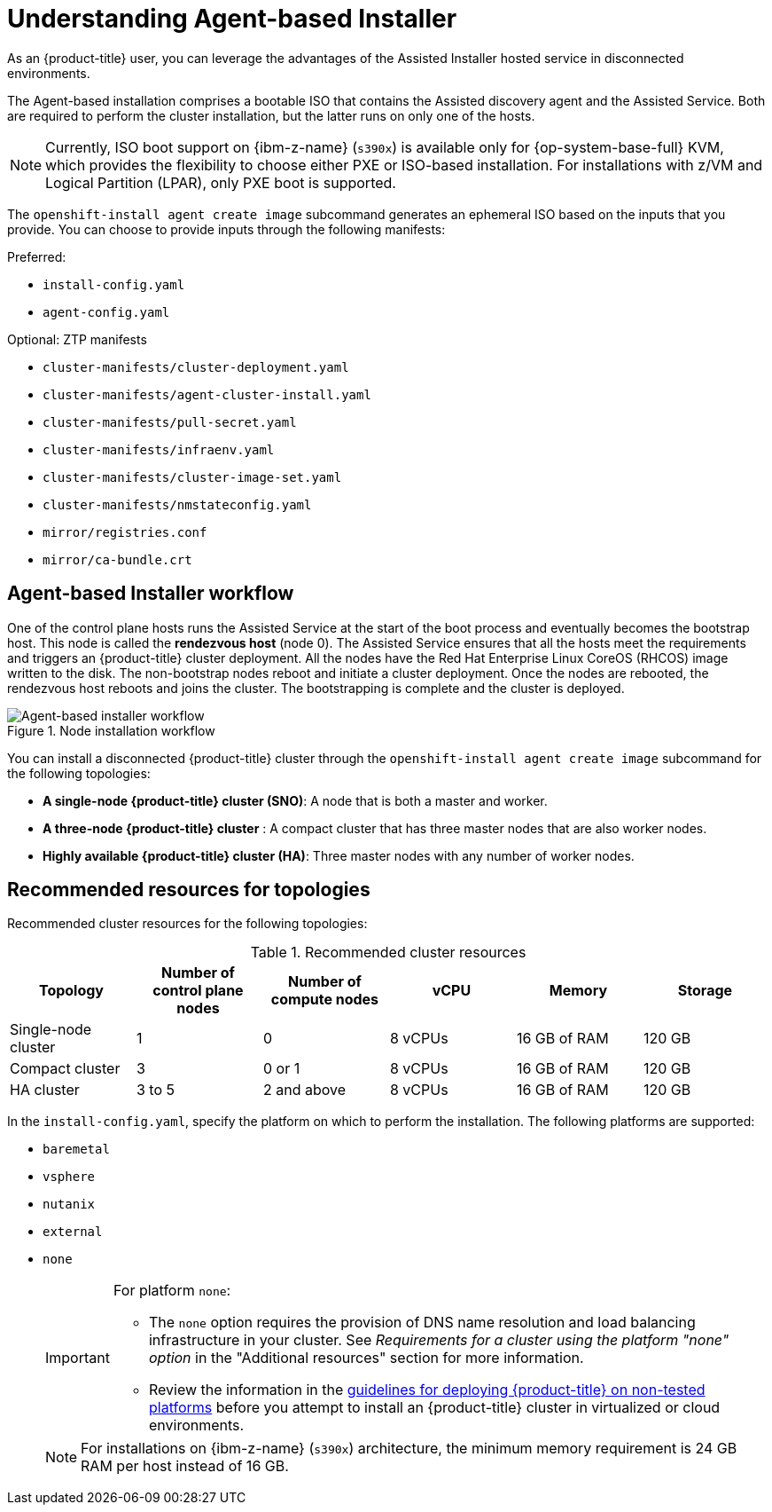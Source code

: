 // Module included in the following assemblies:
//
// * installing/installing_with_agent_bases_installer/preparing-to-install-with-agent-based-installer.adoc

:_mod-docs-content-type: CONCEPT
[id="understanding-agent-install_{context}"]
= Understanding Agent-based Installer
As an {product-title} user, you can leverage the advantages of the Assisted Installer hosted service in disconnected environments.

The Agent-based installation comprises a bootable ISO that contains the Assisted discovery agent and the Assisted Service. Both are required to perform the cluster installation, but the latter runs on only one of the hosts.

[NOTE]
====
Currently, ISO boot support on {ibm-z-name} (`s390x`) is available only for {op-system-base-full} KVM, which provides the flexibility to choose either PXE or ISO-based installation. For installations with z/VM and Logical Partition (LPAR), only PXE boot is supported.
====

The `openshift-install agent create image` subcommand generates an ephemeral ISO based on the inputs that you provide. You can choose to provide inputs through the following manifests:

Preferred:

* `install-config.yaml`
* `agent-config.yaml`

Optional: ZTP manifests

* `cluster-manifests/cluster-deployment.yaml`
* `cluster-manifests/agent-cluster-install.yaml`
* `cluster-manifests/pull-secret.yaml`
* `cluster-manifests/infraenv.yaml`
* `cluster-manifests/cluster-image-set.yaml`
* `cluster-manifests/nmstateconfig.yaml`
* `mirror/registries.conf`
* `mirror/ca-bundle.crt`

[id="agent-based-installer-workflow_{context}"]
== Agent-based Installer workflow
One of the control plane hosts runs the Assisted Service at the start of the boot process and eventually becomes the bootstrap host. This node is called the *rendezvous host* (node 0).
The Assisted Service ensures that all the hosts meet the requirements and triggers an {product-title} cluster deployment. All the nodes have the Red Hat Enterprise Linux CoreOS (RHCOS) image written to the disk. The non-bootstrap nodes reboot and initiate a cluster deployment.
Once the nodes are rebooted, the rendezvous host reboots and joins the cluster. The bootstrapping is complete and the cluster is deployed.

.Node installation workflow
image::agent-based-installer-workflow.png[Agent-based installer workflow]

You can install a disconnected {product-title} cluster through the `openshift-install agent create image` subcommand for the following topologies:

* **A single-node {product-title} cluster (SNO)**: A node that is both a master and worker.
* **A three-node {product-title} cluster** : A compact cluster that has three master nodes that are also worker nodes.
* **Highly available {product-title} cluster (HA)**: Three master nodes with any number of worker nodes.

[id="agent-based-installer-recommended-resources_{context}"]
== Recommended resources for topologies

Recommended cluster resources for the following topologies:

.Recommended cluster resources
[options="header"]
|====
|Topology|Number of control plane nodes|Number of compute nodes|vCPU|Memory|Storage
|Single-node cluster|1|0|8 vCPUs|16 GB of RAM| 120 GB
|Compact cluster|3|0 or 1|8 vCPUs|16 GB of RAM|120 GB
|HA cluster|3 to 5|2 and above |8 vCPUs|16 GB of RAM|120 GB
|====

// These supported platforms are also documented in nodes/nodes/nodes-nodes-adding-node-iso.adoc and installation-configuration-parameters.adoc

In the `install-config.yaml`, specify the platform on which to perform the installation. The following platforms are supported:

* `baremetal`
* `vsphere`
* `nutanix`
* `external`
* `none`
+
[IMPORTANT]
====
For platform `none`:

* The `none` option requires the provision of DNS name resolution and load balancing infrastructure in your cluster. See _Requirements for a cluster using the platform "none" option_ in the "Additional resources" section for more information.

* Review the information in the link:https://access.redhat.com/articles/4207611[guidelines for deploying {product-title} on non-tested platforms] before you attempt to install an {product-title} cluster in virtualized or cloud environments.
====
+
[NOTE]
====
For installations on {ibm-z-name} (`s390x`) architecture, the minimum memory requirement is 24 GB RAM per host instead of 16 GB.
====
